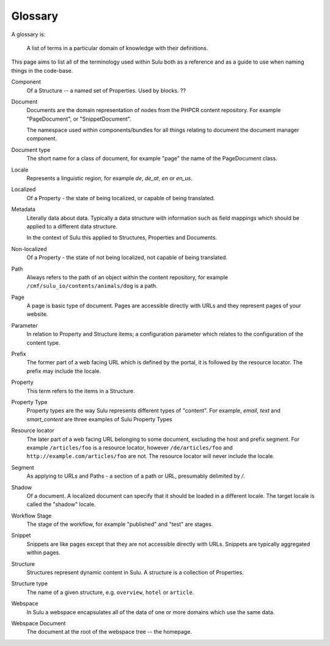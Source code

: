 Glossary
========

A glossary is:

     A list of terms in a particular domain of knowledge with their definitions.

This page aims to list all of the terminology used within Sulu both as a
reference and as a guide to use when naming things in the code-base.

Component
    Of a Structure -- a named set of Properties. Used by blocks. ??

Document
    Documents are the domain representation of nodes from the PHPCR content
    repository. For example "PageDocument", or "SnippetDocument".

    The namespace used within components/bundles for all things relating to document
    the document manager component.

Document type
    The short name for a class of document, for example "page" the name of the
    PageDocument class.

Locale
    Represents a linguistic region, for example `de`, `de_at`, `en` or `en_us`.

Localized
    Of a Property - the state of being localized, or capable of being translated.

Metadata
    Literally data about data. Typically a data structure with information
    such as field mappings which should be applied to a different data
    structure.

    In the context of Sulu this applied to Structures, Properties and Documents.

Non-localized
    Of a Property - the state of not being localized, not capable of being
    translated.

Path
    Always refers to the path of an object within the content repository,
    for example ``/cmf/sulu_io/contents/animals/dog`` is a path.

Page
    A page is basic type of document. Pages are accessible directly with URLs and
    they represent pages of your website.

Parameter
    In relation to Property and Structure items; a configuration parameter
    which relates to the configuration of the content type.

Prefix
    The former part of a web facing URL which is defined by the portal, it is
    followed by the resource locator. The prefix may include the locale.

Property
    This term refers to the items in a Structure.
    
Property Type
    Property types are the way Sulu represents different types of "content". For
    example, `email`, `text` and `smart_content` are three examples of Sulu
    Property Types

Resource locator
    The later part of a web facing URL belonging to some document, excluding
    the host and prefix segment. For example ``/articles/foo`` is a resource locator,
    however ``/de/articles/foo`` and ``http://example.com/articles/foo`` are not. The
    resource locator will never include the locale.

Segment
    As applying to URLs and Paths - a section of a path or URL, presumably
    delimited by `/`.

Shadow
    Of a document. A localized document can specify that it should be loaded
    in a different locale. The target locale is called the "shadow" locale.

Workflow Stage
    The stage of the workflow, for example "published" and "test" are stages.

Snippet
    Snippets are like pages except that they are not accessible directly with
    URLs. Snippets are typically aggregated within pages.

Structure
    Structures represent dynamic content in Sulu. A structure is a collection
    of Properties.

Structure type
    The name of a given structure, e.g. ``overview``, ``hotel`` or
    ``article``.

Webspace
    In Sulu a webspace encapsulates all of the data of one or more domains
    which use the same data.

Webspace Document
    The document at the root of the webspace tree -- the homepage.

